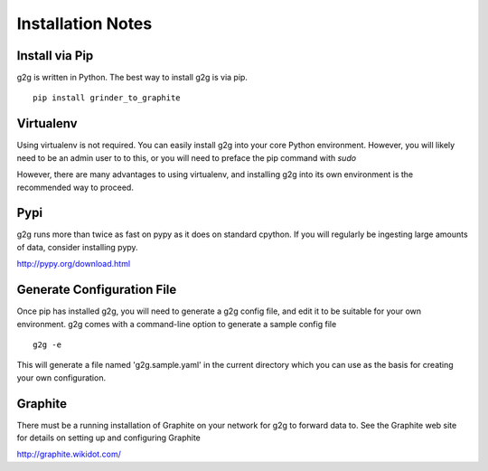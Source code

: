 Installation Notes
******************

Install via Pip
===============
g2g is written in Python.  The best way to install g2g is via pip.
::

    pip install grinder_to_graphite 


Virtualenv
==========
Using virtualenv is not required.  You can easily install g2g into
your core Python environment.  However, you will likely need to be
an admin user to to this, or you will need to preface the pip
command with *sudo*

However, there are many advantages to using virtualenv, and installing
g2g into its own environment is the recommended way to proceed.


Pypi
====
g2g runs more than twice as fast on pypy as it does on standard cpython.
If you will regularly be ingesting large amounts of data, consider
installing pypy.

http://pypy.org/download.html


Generate Configuration File
=========================== 
Once pip has installed g2g, you will need to generate a
g2g config file, and edit it to be suitable for your own
environment.  g2g comes with a command-line option to
generate a sample config file
::

    g2g -e


This will generate a file named 'g2g.sample.yaml'
in the current directory which you can use as the basis for 
creating your own configuration.


Graphite
========
There must be a running installation of Graphite on your
network for g2g to forward data to.  See the Graphite web site for
details on setting up and configuring Graphite

http://graphite.wikidot.com/

